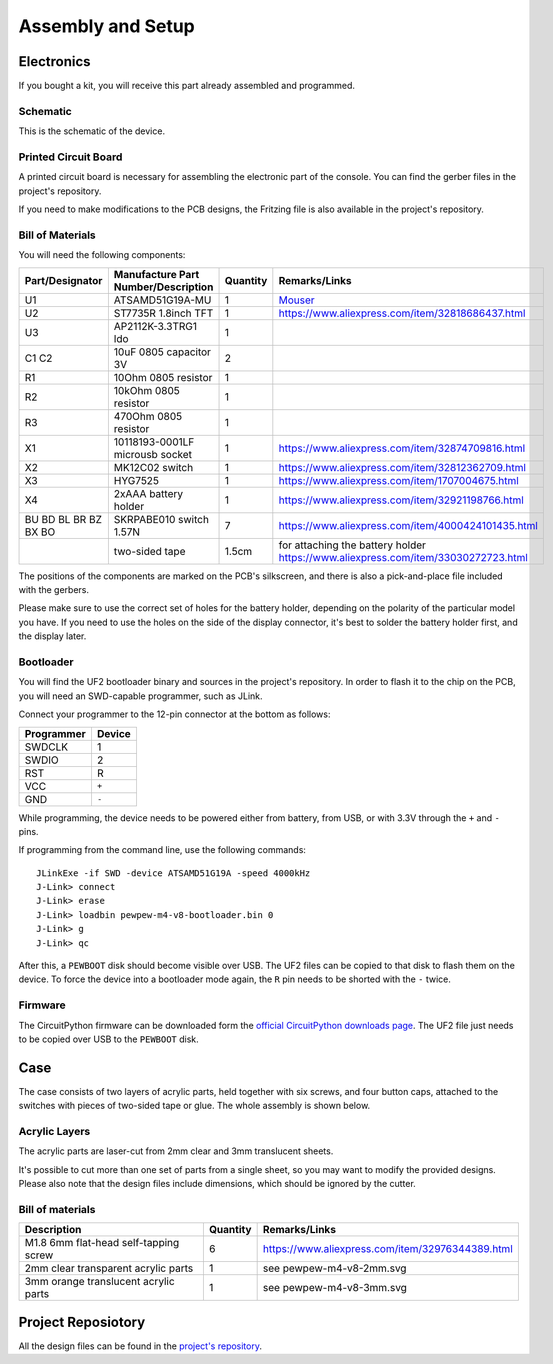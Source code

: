 Assembly and Setup
******************

Electronics
===========

If you bought a kit, you will receive this part already assembled and programmed.

Schematic
---------

This is the schematic of the device.

.. image:: pewpew-m4-v8-schematic.svg
    :align: center
    :width: 100%


Printed Circuit Board
---------------------

A printed circuit board is necessary for assembling the electronic part of the
console. You can find the gerber files in the project's repository.

.. image:: pewpew-m4-v8-pcb-top.svg
    :width: 40%

.. image:: pewpew-m4-v8-pcb-bottom.svg
    :width: 40%

If you need to make modifications to the PCB designs, the Fritzing file is also
available in the project's repository.


Bill of Materials
-----------------

You will need the following components:

+--------------------+-----------------------------------+--------+---------------------------------------------------------------------------------+
|Part/Designator     |Manufacture Part Number/Description|Quantity|Remarks/Links                                                                    |
+====================+===================================+========+=================================================================================+
|U1                  |ATSAMD51G19A-MU                    |1       |`Mouser <https://www.mouser.ch/ProductDetail/556-ATSAMD51G19AMU>`_               |
+--------------------+-----------------------------------+--------+---------------------------------------------------------------------------------+
|U2                  |ST7735R 1.8inch TFT                |1       |https://www.aliexpress.com/item/32818686437.html                                 |
+--------------------+-----------------------------------+--------+---------------------------------------------------------------------------------+
|U3                  |AP2112K-3.3TRG1 ldo                |1       |                                                                                 |
+--------------------+-----------------------------------+--------+---------------------------------------------------------------------------------+
|C1 C2               |10uF 0805 capacitor 3V             |2       |                                                                                 |
+--------------------+-----------------------------------+--------+---------------------------------------------------------------------------------+
|R1                  |10Ohm 0805 resistor                |1       |                                                                                 |
+--------------------+-----------------------------------+--------+---------------------------------------------------------------------------------+
|R2                  |10kOhm 0805 resistor               |1       |                                                                                 |
+--------------------+-----------------------------------+--------+---------------------------------------------------------------------------------+
|R3                  |470Ohm 0805 resistor               |1       |                                                                                 |
+--------------------+-----------------------------------+--------+---------------------------------------------------------------------------------+
|X1                  |10118193-0001LF microusb socket    |1       |https://www.aliexpress.com/item/32874709816.html                                 |
+--------------------+-----------------------------------+--------+---------------------------------------------------------------------------------+
|X2                  |MK12C02 switch                     |1       |https://www.aliexpress.com/item/32812362709.html                                 |
+--------------------+-----------------------------------+--------+---------------------------------------------------------------------------------+
|X3                  |HYG7525                            |1       |https://www.aliexpress.com/item/1707004675.html                                  |
+--------------------+-----------------------------------+--------+---------------------------------------------------------------------------------+
|X4                  |2xAAA battery holder               |1       |https://www.aliexpress.com/item/32921198766.html                                 |
+--------------------+-----------------------------------+--------+---------------------------------------------------------------------------------+
|BU BD BL BR BZ BX BO|SKRPABE010 switch 1.57N            |7       |https://www.aliexpress.com/item/4000424101435.html                               |
+--------------------+-----------------------------------+--------+---------------------------------------------------------------------------------+
|                    |two-sided tape                     |1.5cm   |for attaching the battery holder https://www.aliexpress.com/item/33030272723.html|
+--------------------+-----------------------------------+--------+---------------------------------------------------------------------------------+

The positions of the components are marked on the PCB's silkscreen, and there
is also a pick-and-place file included with the gerbers.

Please make sure to use the correct set of holes for the battery holder,
depending on the polarity of the particular model you have. If you need to use
the holes on the side of the display connector, it's best to solder the battery
holder first, and the display later.


Bootloader
----------

You will find the UF2 bootloader binary and sources in the project's
repository.  In order to flash it to the chip on the PCB, you will need an
SWD-capable programmer, such as JLink.

Connect your programmer to the 12-pin connector at the bottom as follows:

+----------+------+
|Programmer|Device|
+==========+======+
|SWDCLK    | 1    |
+----------+------+
|SWDIO     | 2    |
+----------+------+
|RST       | R    |
+----------+------+
|VCC       | ``+``|
+----------+------+
|GND       | ``-``|
+----------+------+

While programming, the device needs to be powered either from battery, from
USB, or with 3.3V through the ``+`` and ``-`` pins.

If programming from the command line, use the following commands::

    JLinkExe -if SWD -device ATSAMD51G19A -speed 4000kHz
    J-Link> connect
    J-Link> erase
    J-Link> loadbin pewpew-m4-v8-bootloader.bin 0
    J-Link> g
    J-Link> qc


After this, a ``PEWBOOT`` disk should become visible over USB. The UF2 files
can be copied to that disk to flash them on the device.  To force the device
into a bootloader mode again, the ``R`` pin needs to be shorted with the ``-``
twice.


Firmware
--------

The CircuitPython firmware can be downloaded form the `official CircuitPython
downloads page <http://circuitpython.org/downloads>`_. The UF2 file just needs
to be copied over USB to the ``PEWBOOT`` disk.


Case
====

The case consists of two layers of acrylic parts, held together with six
screws, and four button caps, attached to the switches with pieces of two-sided
tape or glue. The whole assembly is shown below.

.. image:: pewpew-m4-v8-assembly.svg
    :align: center
    :width: 100%


Acrylic Layers
--------------

The acrylic parts are laser-cut from 2mm clear and 3mm translucent sheets.

.. image:: pewpew-m4-v8-3mm.svg
    :width: 40%

.. image:: pewpew-m4-v8-2mm.svg
    :width: 40%

It's possible to cut more than one set of parts from a single sheet, so you may
want to modify the provided designs. Please also note that the design files
include dimensions, which should be ignored by the cutter.


Bill of materials
------------------

+-------------------------------------+--------+------------------------------------------------+
|Description                          |Quantity|Remarks/Links                                   |
+=====================================+========+================================================+
|M1.8 6mm flat-head self-tapping screw|6       |https://www.aliexpress.com/item/32976344389.html|
+-------------------------------------+--------+------------------------------------------------+
|2mm clear transparent acrylic parts  |1       |see pewpew-m4-v8-2mm.svg                        |
+-------------------------------------+--------+------------------------------------------------+
|3mm orange translucent acrylic parts |1       |see pewpew-m4-v8-3mm.svg                        |
+-------------------------------------+--------+------------------------------------------------+

Project Reposiotory
===================

All the design files can be found in the `project's repository
<http://github.com/pewpew-game/pewpewp-m4-v8>`_.
